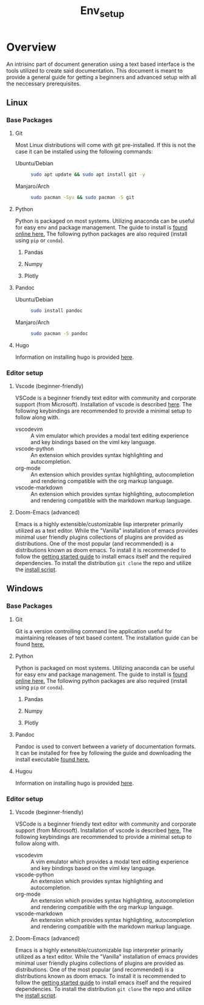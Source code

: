 #+TITLE: Env_setup

* Overview

An intrisinc part of document generation using a text based interface is the tools utilized to create said documentation.
This document is meant to provide a general guide for getting a beginners and advanced setup with all the neccessary prerequisites.

** Linux
*** Base Packages
**** Git
Most Linux distributions will come with git pre-installed.
If this is not the case it can be installed using the following commands:
- Ubuntu/Debian ::
  #+begin_src sh
    sudo apt update && sudo apt install git -y
  #+end_src
- Manjaro/Arch ::
  #+begin_src sh
    sudo pacman -Syu && sudo pacman -S git
  #+end_src
**** Python
Python is packaged on most systems. Utilizing anaconda can be useful for easy env and package management.
The guide to install is [[https://docs.anaconda.com/anaconda/install/linux/][found online here.]]
The following python packages are also required (install using =pip= or =conda=).
***** Pandas
***** Numpy
***** Plotly
**** Pandoc
- Ubuntu/Debian ::
  #+begin_src sh
    sudo install pandoc
  #+end_src
- Manjaro/Arch ::
  #+begin_src sh
    sudo pacman -S pandoc
  #+end_src
**** Hugo
Information on installing hugo is provided [[https://gohugo.io/getting-started/installing/][here]].

*** Editor setup
**** Vscode (beginner-friendly)
VSCode is a beginner friendly text editor with community and corporate support (from Microsoft).
Installation of vscode is described [[https://code.visualstudio.com/docs/setup/linux][here]].
The following keybindings are recommended to provide a minimal setup to follow along with.
- vscodevim ::
  A vim emulator which provides a modal text editing experience and key bindings based on the viml key language.
- vscode-python ::
  An extension which provides syntax highlighting and autocompletion.
- org-mode ::
  An extension which provides syntax highlighting, autocompletion and rendering compatible with the org markup language.
- vscode-markdown ::
  An extension which provides syntax highlighting, autocompletion and rendering compatible with the markdown markup language.
**** Doom-Emacs (advanced)
Emacs is a highly extensible/customizable lisp interpreter primarily utilized as a text editor.
While the "Vanilla" installation of emacs provides minimal user friendly plugins collections of plugins are provided as distributions. One of the most popular (and recommended) is a distributions known as doom emacs.
To install it is recommended to follow the [[https://github.com/hlissner/doom-emacs/blob/master/docs/getting_started.org#on-linux][getting started guide]] to install emacs itself and the required dependencies.
To install the distribution =git clone= the repo and utilize the [[https://github.com/hlissner/doom-emacs#install][install script]].

** Windows

*** Base Packages
**** Git
Git is a version controlling command line application useful for maintaining releases of text based content.
The installation guide can be found [[https://git-scm.com/book/en/v2/Getting-Started-Installing-Git][here.]]
**** Python
Python is packaged on most systems. Utilizing anaconda can be useful for easy env and package management.
The guide to install is [[https://docs.anaconda.com/anaconda/install/windows/][found online here.]]
The following python packages are also required (install using =pip= or =conda=).
***** Pandas
***** Numpy
***** Plotly
**** Pandoc
Pandoc is used to convert between a variety of documentation formats. It can be installed for free by following the guide and downloading the install executable [[https://pandoc.org/installing.html][found here.]]
**** Hugou
Information on installing hugo is provided [[https://gohugo.io/getting-started/installing/][here]].

*** Editor setup
**** Vscode (beginner-friendly)
VSCode is a beginner friendly text editor with community and corporate support (from Microsoft).
Installation of vscode is described [[https://code.visualstudio.com/docs/setup/windows][here.]]
The following keybindings are recommended to provide a minimal setup to follow along with.
- vscodevim ::
  A vim emulator which provides a modal text editing experience and key bindings based on the viml key language.
- vscode-python ::
  An extension which provides syntax highlighting and autocompletion.
- org-mode ::
  An extension which provides syntax highlighting, autocompletion and rendering compatible with the org markup language.
- vscode-markdown ::
  An extension which provides syntax highlighting, autocompletion and rendering compatible with the markdown markup language.
**** Doom-Emacs (advanced)
Emacs is a highly extensible/customizable lisp interpreter primarily utilized as a text editor.
While the "Vanilla" installation of emacs provides minimal user friendly plugins collections of plugins are provided as distributions. One of the most popular (and recommended) is a distributions known as doom emacs.
To install it is recommended to follow the [[https://github.com/hlissner/doom-emacs/blob/master/docs/getting_started.org#on-windows][getting started guide]] to install emacs itself and the required dependencies.
To install the distribution =git clone= the repo and utilize the [[https://github.com/hlissner/doom-emacs#install][install script]].
